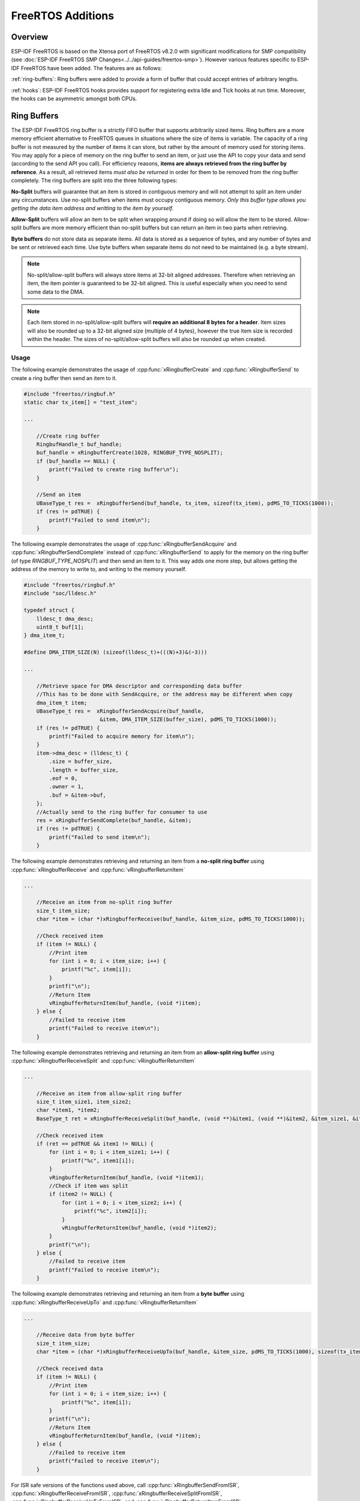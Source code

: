 FreeRTOS Additions
==================

Overview
--------

ESP-IDF FreeRTOS is based on the Xtensa port of FreeRTOS v8.2.0 with significant modifications
for SMP compatibility (see :doc:`ESP-IDF FreeRTOS SMP Changes<../../api-guides/freertos-smp>`).
However various features specific to ESP-IDF FreeRTOS have been added. The features are as follows:

:ref:`ring-buffers`: Ring buffers were added to provide a form of buffer that could accept
entries of arbitrary lengths.

:ref:`hooks`: ESP-IDF FreeRTOS hooks provides support for registering extra Idle and
Tick hooks at run time. Moreover, the hooks can be asymmetric amongst both CPUs.


.. _ring-buffers:

Ring Buffers
------------

The ESP-IDF FreeRTOS ring buffer is a strictly FIFO buffer that supports arbitrarily sized items.
Ring buffers are a more memory efficient alternative to FreeRTOS queues in situations where the
size of items is variable. The capacity of a ring buffer is not measured by the number of items
it can store, but rather by the amount of memory used for storing items. You may apply for a
piece of memory on the ring buffer to send an item, or just use the API to copy your data and send
(according to the send API you call). For efficiency reasons,
**items are always retrieved from the ring buffer by reference**. As a result, all retrieved
items *must also be returned* in order for them to be removed from the ring buffer completely.
The ring buffers are split into the three following types:

**No-Split** buffers will guarantee that an item is stored in contiguous memory and will not
attempt to split an item under any circumstances. Use no-split buffers when items must occupy
contiguous memory. *Only this buffer type allows you getting the data item address and writting
to the item by yourself.*

**Allow-Split** buffers will allow an item to be split when wrapping around if doing so will allow
the item to be stored. Allow-split buffers are more memory efficient than no-split buffers but
can return an item in two parts when retrieving.

**Byte buffers** do not store data as separate items. All data is stored as a sequence of bytes,
and any number of bytes and be sent or retrieved each time. Use byte buffers when separate items
do not need to be maintained (e.g. a byte stream).

.. note::
    No-split/allow-split buffers will always store items at 32-bit aligned addresses. Therefore when
    retrieving an item, the item pointer is guaranteed to be 32-bit aligned. This is useful
    especially when you need to send some data to the DMA.

.. note::
    Each item stored in no-split/allow-split buffers will **require an additional 8 bytes for a header**.
    Item sizes will also be rounded up to a 32-bit aligned size (multiple of 4 bytes), however the true
    item size is recorded within the header. The sizes of no-split/allow-split buffers will also
    be rounded up when created.

Usage
^^^^^

The following example demonstrates the usage of :cpp:func:`xRingbufferCreate`
and :cpp:func:`xRingbufferSend` to create a ring buffer then send an item to it.

.. code-block:: c

    #include "freertos/ringbuf.h"
    static char tx_item[] = "test_item";

    ...

        //Create ring buffer
        RingbufHandle_t buf_handle;
        buf_handle = xRingbufferCreate(1028, RINGBUF_TYPE_NOSPLIT);
        if (buf_handle == NULL) {
            printf("Failed to create ring buffer\n");
        }

        //Send an item
        UBaseType_t res =  xRingbufferSend(buf_handle, tx_item, sizeof(tx_item), pdMS_TO_TICKS(1000));
        if (res != pdTRUE) {
            printf("Failed to send item\n");
        }

The following example demonstrates the usage of :cpp:func:`xRingbufferSendAcquire` and
:cpp:func:`xRingbufferSendComplete` instead of :cpp:func:`xRingbufferSend` to apply for the
memory on the ring buffer (of type `RINGBUF_TYPE_NOSPLIT`) and then send an item to it. This way
adds one more step, but allows getting the address of the memory to write to, and writing to the
memory yourself.

.. code-block:: c

    #include "freertos/ringbuf.h"
    #include "soc/lldesc.h"

    typedef struct {
        lldesc_t dma_desc;
        uint8_t buf[1];
    } dma_item_t;

    #define DMA_ITEM_SIZE(N) (sizeof(lldesc_t)+(((N)+3)&(~3)))

    ...

        //Retrieve space for DMA descriptor and corresponding data buffer
        //This has to be done with SendAcquire, or the address may be different when copy
        dma_item_t item;
        UBaseType_t res =  xRingbufferSendAcquire(buf_handle,
                            &item, DMA_ITEM_SIZE(buffer_size), pdMS_TO_TICKS(1000));
        if (res != pdTRUE) {
            printf("Failed to acquire memory for item\n");
        }
        item->dma_desc = (lldesc_t) {
            .size = buffer_size,
            .length = buffer_size,
            .eof = 0,
            .owner = 1,
            .buf = &item->buf,
        };
        //Actually send to the ring buffer for consumer to use
        res = xRingbufferSendComplete(buf_handle, &item);
        if (res != pdTRUE) {
            printf("Failed to send item\n");
        }

The following example demonstrates retrieving and returning an item from a **no-split ring buffer**
using :cpp:func:`xRingbufferReceive` and :cpp:func:`vRingbufferReturnItem`

.. code-block:: c

    ...

        //Receive an item from no-split ring buffer
        size_t item_size;
        char *item = (char *)xRingbufferReceive(buf_handle, &item_size, pdMS_TO_TICKS(1000));

        //Check received item
        if (item != NULL) {
            //Print item
            for (int i = 0; i < item_size; i++) {
                printf("%c", item[i]);
            }
            printf("\n");
            //Return Item
            vRingbufferReturnItem(buf_handle, (void *)item);
        } else {
            //Failed to receive item
            printf("Failed to receive item\n");
        }


The following example demonstrates retrieving and returning an item from an **allow-split ring buffer**
using :cpp:func:`xRingbufferReceiveSplit` and :cpp:func:`vRingbufferReturnItem`

.. code-block:: c

    ...

        //Receive an item from allow-split ring buffer
        size_t item_size1, item_size2;
        char *item1, *item2;
        BaseType_t ret = xRingbufferReceiveSplit(buf_handle, (void **)&item1, (void **)&item2, &item_size1, &item_size2, pdMS_TO_TICKS(1000));

        //Check received item
        if (ret == pdTRUE && item1 != NULL) {
            for (int i = 0; i < item_size1; i++) {
                printf("%c", item1[i]);
            }
            vRingbufferReturnItem(buf_handle, (void *)item1);
            //Check if item was split
            if (item2 != NULL) {
                for (int i = 0; i < item_size2; i++) {
                    printf("%c", item2[i]);
                }
                vRingbufferReturnItem(buf_handle, (void *)item2);
            }
            printf("\n");
        } else {
            //Failed to receive item
            printf("Failed to receive item\n");
        }


The following example demonstrates retrieving and returning an item from a **byte buffer**
using :cpp:func:`xRingbufferReceiveUpTo` and :cpp:func:`vRingbufferReturnItem`

.. code-block:: c

    ...

        //Receive data from byte buffer
        size_t item_size;
        char *item = (char *)xRingbufferReceiveUpTo(buf_handle, &item_size, pdMS_TO_TICKS(1000), sizeof(tx_item));

        //Check received data
        if (item != NULL) {
            //Print item
            for (int i = 0; i < item_size; i++) {
                printf("%c", item[i]);
            }
            printf("\n");
            //Return Item
            vRingbufferReturnItem(buf_handle, (void *)item);
        } else {
            //Failed to receive item
            printf("Failed to receive item\n");
        }


For ISR safe versions of the functions used above, call :cpp:func:`xRingbufferSendFromISR`, :cpp:func:`xRingbufferReceiveFromISR`,
:cpp:func:`xRingbufferReceiveSplitFromISR`, :cpp:func:`xRingbufferReceiveUpToFromISR`, and :cpp:func:`vRingbufferReturnItemFromISR`


Sending to Ring Buffer
^^^^^^^^^^^^^^^^^^^^^^

The following diagrams illustrate the differences between no-split/allow-split buffers
and byte buffers with regards to sending items/data. The diagrams assume that three
items of sizes **18, 3, and 27 bytes** are sent respectively to a **buffer of 128 bytes**.

.. packetdiag:: ../../../_static/diagrams/ring-buffer/ring_buffer_send_non_byte_buf.diag
    :caption: Sending items to no-split/allow-split ring buffers
    :align: center

For no-split/allow-split buffers, a header of 8 bytes precedes every data item. Furthermore, the space
occupied by each item is **rounded up to the nearest 32-bit aligned size** in order to maintain overall
32-bit alignment. However the true size of the item is recorded inside the header which will be
returned when the item is retrieved.

Referring to the diagram above, the 18, 3, and 27 byte items are **rounded up to 20, 4, and 28 bytes**
respectively. An 8 byte header is then added in front of each item.

.. packetdiag:: ../../../_static/diagrams/ring-buffer/ring_buffer_send_byte_buf.diag
    :caption: Sending items to byte buffers
    :align: center

Byte buffers treat data as a sequence of bytes and does not incur any overhead
(no headers). As a result, all data sent to a byte buffer is merged into a single item.

Referring to the diagram above, the 18, 3, and 27 byte items are sequentially written to the
byte buffer and **merged into a single item of 48 bytes**.

Using SendAcquire and SendComplete
^^^^^^^^^^^^^^^^^^^^^^^^^^^^^^^^^^

Items in no-split buffers are acquired (by SendAcquire) in strict FIFO order and must be sent to
the buffer by SendComplete for the data to be accessible by the consumer. Multiple items can be
sent or acquired without calling SendComplete, and the items do not necessarily need to be
completed in the order they were acquired. However the receiving of data items must occur in FIFO
order, therefore not calling SendComplete the earliest acquired item will prevent the subsequent
items from being received.

The following diagrams illustrate what will happen when SendAcquire/SendComplete don't happen in
the same order. At the beginning, there is already an data item of 16 bytes sent to the ring
buffer. Then SendAcquire is called to acquire space of 20, 8, 24 bytes on the ring buffer.

.. packetdiag:: ../../../_static/diagrams/ring-buffer/ring_buffer_send_acquire_complete.diag
    :caption: SendAcquire/SendComplete items in no-split ring buffers
    :align: center

After that, we fill (use) the buffers, and send them to the ring buffer by SendComplete in the
order of 8, 24, 20. When 8 bytes and 24 bytes data are sent, the consumer still can only get the
16 bytes data item. Due to the usage if 20 bytes item is not complete, it's not available, nor
the following data items.

When the 20 bytes item is finally completed, all the 3 data items can be received now, in the
order of 20, 8, 24 bytes, right after the 16 bytes item existing in the buffer at the beginning.

Allow-split/byte buffers do not allow using SendAcquire/SendComplete since acquired buffers are
required to be complete (not wrapped).


Wrap around
^^^^^^^^^^^

The following diagrams illustrate the differences between no-split, allow-split, and byte
buffers when a sent item requires a wrap around. The diagrams assumes a buffer of **128 bytes**
with **56 bytes of free space that wraps around** and a sent item of **28 bytes**.

.. packetdiag:: ../../../_static/diagrams/ring-buffer/ring_buffer_wrap_no_split.diag
    :caption: Wrap around in no-split buffers
    :align: center

No-split buffers will **only store an item in continuous free space and will not split
an item under any circumstances**. When the free space at the tail of the buffer is insufficient
to completely store the item and its header, the free space at the tail will be **marked as dummy data**.
The buffer will then wrap around and store the item in the free space at the head of the buffer.

Referring to the diagram above, the 16 bytes of free space at the tail of the buffer is
insufficient to store the 28 byte item. Therefore the 16 bytes is marked as dummy data and
the item is written to the free space at the head of the buffer instead.

.. packetdiag:: ../../../_static/diagrams/ring-buffer/ring_buffer_wrap_allow_split.diag
    :caption: Wrap around in allow-split buffers
    :align: center

Allow-split buffers will attempt to **split the item into two parts** when the free space at the tail
of the buffer is insufficient to store the item data and its header. Both parts of the
split item will have their own headers (therefore incurring an extra 8 bytes of overhead).

Referring to the diagram above, the 16 bytes of free space at the tail of the buffer is insufficient
to store the 28 byte item. Therefore the item is split into two parts (8 and 20 bytes) and written
as two parts to the buffer.

.. note::
    Allow-split buffers treats the both parts of the split item as two separate items, therefore call
    :cpp:func:`xRingbufferReceiveSplit` instead of :cpp:func:`xRingbufferReceive` to receive both
    parts of a split item in a thread safe manner.

.. packetdiag:: ../../../_static/diagrams/ring-buffer/ring_buffer_wrap_byte_buf.diag
    :caption: Wrap around in byte buffers
    :align: center

Byte buffers will **store as much data as possible into the free space at the tail of buffer**. The remaining
data will then be stored in the free space at the head of the buffer. No overhead is incurred when wrapping
around in byte buffers.

Referring to the diagram above, the 16 bytes of free space at the tail of the buffer is insufficient to
completely store the 28 bytes of data. Therefore the 16 bytes of free space is filled with data, and the
remaining 12 bytes are written to the free space at the head of the buffer. The buffer now contains
data in two separate continuous parts, and each part continuous will be treated as a separate item by the
byte buffer.

Retrieving/Returning
^^^^^^^^^^^^^^^^^^^^

The following diagrams illustrates the differences between no-split/allow-split and
byte buffers in retrieving and returning data.

.. packetdiag:: ../../../_static/diagrams/ring-buffer/ring_buffer_read_ret_non_byte_buf.diag
    :caption: Retrieving/Returning items in no-split/allow-split ring buffers
    :align: center

Items in no-split/allow-split buffers are **retrieved in strict FIFO order** and **must be returned**
for the occupied space to be freed. Multiple items can be retrieved before returning, and the items
do not necessarily need to be returned in the order they were retrieved. However the freeing of space
must occur in FIFO order, therefore not returning the earliest retrieved item will prevent the space
of subsequent items from being freed.

Referring to the diagram above, the **16, 20, and 8 byte items are retrieved in FIFO order**. However the items
are not returned in they were retrieved (20, 8, 16). As such, the space is not freed until the first item
(16 byte) is returned.

.. packetdiag:: ../../../_static/diagrams/ring-buffer/ring_buffer_read_ret_byte_buf.diag
    :caption: Retrieving/Returning data in byte buffers
    :align: center

Byte buffers **do not allow multiple retrievals before returning** (every retrieval must be followed by a return
before another retrieval is permitted). When using :cpp:func:`xRingbufferReceive` or
:cpp:func:`xRingbufferReceiveFromISR`, all continuous stored data will be retrieved. :cpp:func:`xRingbufferReceiveUpTo`
or :cpp:func:`xRingbufferReceiveUpToFromISR` can be used to restrict the maximum number of bytes retrieved. Since
every retrieval must be followed by a return, the space will be freed as soon as the data is returned.

Referring to the diagram above, the 38 bytes of continuous stored data at the tail of the buffer is retrieved,
returned, and freed. The next call to :cpp:func:`xRingbufferReceive` or :cpp:func:`xRingbufferReceiveFromISR`
then wraps around and does the same to the 30 bytes of continuous stored data at the head of the buffer.

Ring Buffers with Queue Sets
^^^^^^^^^^^^^^^^^^^^^^^^^^^^

Ring buffers can be added to FreeRTOS queue sets using :cpp:func:`xRingbufferAddToQueueSetRead` such that every
time a ring buffer receives an item or data, the queue set is notified. Once added to a queue set, every
attempt to retrieve an item from a ring buffer should be preceded by a call to :cpp:func:`xQueueSelectFromSet`.
To check whether the selected queue set member is the ring buffer, call :cpp:func:`xRingbufferCanRead`.

The following example demonstrates queue set usage with ring buffers.

.. code-block:: c

    #include "freertos/queue.h"
    #include "freertos/ringbuf.h"

    ...

        //Create ring buffer and queue set
        RingbufHandle_t buf_handle = xRingbufferCreate(1028, RINGBUF_TYPE_NOSPLIT);
        QueueSetHandle_t queue_set = xQueueCreateSet(3);

        //Add ring buffer to queue set
        if (xRingbufferAddToQueueSetRead(buf_handle, queue_set) != pdTRUE) {
            printf("Failed to add to queue set\n");
        }

    ...

        //Block on queue set
        xQueueSetMemberHandle member = xQueueSelectFromSet(queue_set, pdMS_TO_TICKS(1000));

        //Check if member is ring buffer
        if (member != NULL && xRingbufferCanRead(buf_handle, member) == pdTRUE) {
            //Member is ring buffer, receive item from ring buffer
            size_t item_size;
            char *item = (char *)xRingbufferReceive(buf_handle, &item_size, 0);

            //Handle item
            ...

        } else {
            ...
        }

Ring Buffers with Static Allocation
^^^^^^^^^^^^^^^^^^^^^^^^^^^^^^^^^^^

The :cpp:func:`xRingbufferCreateStatic` can be used to create ring buffers with specific memory requirements (such as a ring buffer being allocated in external RAM). All blocks of memory used by a ring buffer must be manually allocated beforehand then passed to the :cpp:func:`xRingbufferCreateStatic` to be initialized as a ring buffer. These blocks include the following:

- The ring buffer's data structure of type :cpp:type:`StaticRingbuffer_t`
- The ring buffer's storage area of size ``xBufferSize``. Note that ``xBufferSize`` must be 32-bit aligned for no-split/allow-split buffers.

The manner in which these blocks are allocated will depend on the users requirements (e.g. all blocks being statically declared, or dynamically allocated with specific capabilities such as external RAM).

.. note::
    The :ref:`CONFIG_FREERTOS_SUPPORT_STATIC_ALLOCATION` option must be enabled in `menuconfig` for statically allocated ring buffers to be available.

.. note::
    When deleting a ring buffer created via :cpp:func:`xRingbufferCreateStatic`,
    the function :cpp:func:`vRingbufferDelete` will not free any of the memory blocks. This must be done manually by the user after :cpp:func:`vRingbufferDelete` is called.

The code snippet below demonstrates a ring buffer being allocated entirely in external RAM.

.. code-block:: c

    #include "freertos/ringbuf.h"
    #include "freertos/semphr.h"
    #include "esp_heap_caps.h"

    #define BUFFER_SIZE     400      //32-bit aligned size
    #define BUFFER_TYPE     RINGBUF_TYPE_NOSPLIT
    ...

    //Allocate ring buffer data structure and storage area into external RAM
    StaticRingbuffer_t *buffer_struct = (StaticRingbuffer_t *)heap_caps_malloc(sizeof(StaticRingbuffer_t), MALLOC_CAP_SPIRAM);
    uint8_t *buffer_storage = (uint8_t *)heap_caps_malloc(sizeof(uint8_t)*BUFFER_SIZE, MALLOC_CAP_SPIRAM);

    //Create a ring buffer with manually allocated memory
    RingbufHandle_t handle = xRingbufferCreateStatic(BUFFER_SIZE, BUFFER_TYPE, buffer_storage, buffer_struct);

    ...

    //Delete the ring buffer after used
    vRingbufferDelete(handle);

    //Manually free all blocks of memory
    free(buffer_struct);
    free(buffer_storage);


Ring Buffer API Reference
-------------------------

.. note::
    Ideally, ring buffers can be used with multiple tasks in an SMP fashion where the **highest
    priority task will always be serviced first.** However due to the usage of binary semaphores
    in the ring buffer's underlying implementation, priority inversion may occur under very
    specific circumstances.

    The ring buffer governs sending by a binary semaphore which is given whenever space is
    freed on the ring buffer. The highest priority task waiting to send will repeatedly take
    the semaphore until sufficient free space becomes available or until it times out. Ideally
    this should prevent any lower priority tasks from being serviced as the semaphore should
    always be given to the highest priority task.

    However in between iterations of acquiring the semaphore, there is a **gap in the critical
    section** which may permit another task (on the other core or with an even higher priority) to
    free some space on the ring buffer and as a result give the semaphore. Therefore the semaphore
    will be given before the highest priority task can re-acquire the semaphore. This will result
    in the **semaphore being acquired by the second highest priority task** waiting to send, hence
    causing priority inversion.

    This side effect will not affect ring buffer performance drastically given if the number
    of tasks using the ring buffer simultaneously is low, and the ring buffer is not operating
    near maximum capacity.

.. include-build-file:: inc/ringbuf.inc


.. _hooks:

Hooks
-----

FreeRTOS consists of Idle Hooks and Tick Hooks which allow for application
specific functionality to be added to the Idle Task and Tick Interrupt.
ESP-IDF provides its own Idle and Tick Hook API in addition to the hooks
provided by Vanilla FreeRTOS. ESP-IDF hooks have the added benefit of
being run time configurable and asymmetrical.

Vanilla FreeRTOS Hooks
^^^^^^^^^^^^^^^^^^^^^^

Idle and Tick Hooks in vanilla FreeRTOS are implemented by the user
defining the functions ``vApplicationIdleHook()`` and  ``vApplicationTickHook()``
respectively somewhere in the application. Vanilla FreeRTOS will run the user
defined Idle Hook and Tick Hook on every iteration of the Idle Task and Tick
Interrupt respectively.

Vanilla FreeRTOS hooks are referred to as **Legacy Hooks** in ESP-IDF FreeRTOS.
To enable legacy hooks, :ref:`CONFIG_FREERTOS_LEGACY_HOOKS` should be enabled
in :doc:`project configuration menu </api-reference/kconfig>`.

Due to vanilla FreeRTOS being designed for single core, ``vApplicationIdleHook()``
and ``vApplicationTickHook()`` can only be defined once. However, the ESP32 is dual core
in nature, therefore same Idle Hook and Tick Hook are used for both cores (in other words,
the hooks are symmetrical for both cores).

ESP-IDF Idle and Tick Hooks
^^^^^^^^^^^^^^^^^^^^^^^^^^^
Due to the the dual core nature of the ESP32, it may be necessary for some
applications to have separate hooks for each core. Furthermore, it may
be necessary for the Idle Tasks or Tick Interrupts to execute multiple hooks
that are configurable at run time. Therefore the ESP-IDF provides it's own hooks
API in addition to the legacy hooks provided by Vanilla FreeRTOS.

The ESP-IDF tick/idle hooks are registered at run time, and each tick/idle hook
must be registered to a specific CPU. When the idle task runs/tick Interrupt
occurs on a particular CPU, the CPU will run each of its registered idle/tick hooks
in turn.


Hooks API Reference
-------------------

.. include-build-file:: inc/esp_freertos_hooks.inc
